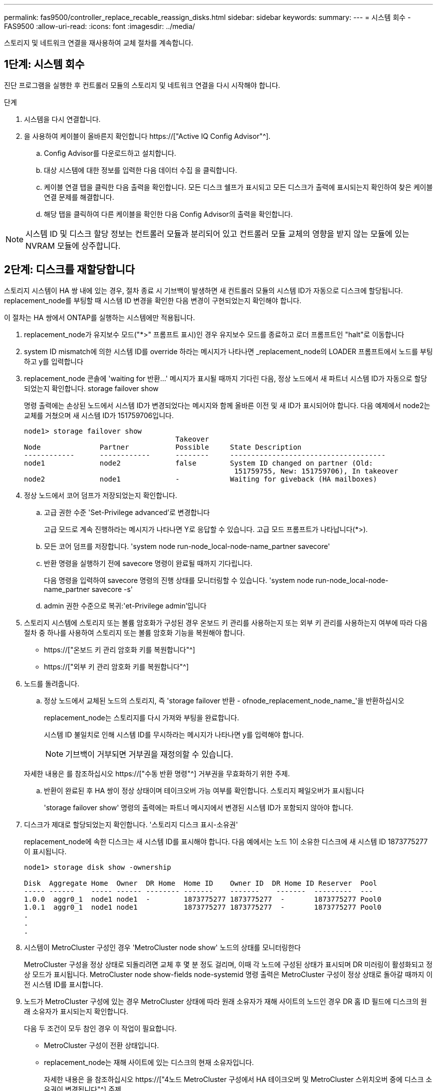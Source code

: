 ---
permalink: fas9500/controller_replace_recable_reassign_disks.html 
sidebar: sidebar 
keywords:  
summary:  
---
= 시스템 회수 - FAS9500
:allow-uri-read: 
:icons: font
:imagesdir: ../media/


[role="lead"]
스토리지 및 네트워크 연결을 재사용하여 교체 절차를 계속합니다.



== 1단계: 시스템 회수

진단 프로그램을 실행한 후 컨트롤러 모듈의 스토리지 및 네트워크 연결을 다시 시작해야 합니다.

.단계
. 시스템을 다시 연결합니다.
. 을 사용하여 케이블이 올바른지 확인합니다 https://["Active IQ Config Advisor"^].
+
.. Config Advisor를 다운로드하고 설치합니다.
.. 대상 시스템에 대한 정보를 입력한 다음 데이터 수집 을 클릭합니다.
.. 케이블 연결 탭을 클릭한 다음 출력을 확인합니다. 모든 디스크 쉘프가 표시되고 모든 디스크가 출력에 표시되는지 확인하여 찾은 케이블 연결 문제를 해결합니다.
.. 해당 탭을 클릭하여 다른 케이블을 확인한 다음 Config Advisor의 출력을 확인합니다.





NOTE: 시스템 ID 및 디스크 할당 정보는 컨트롤러 모듈과 분리되어 있고 컨트롤러 모듈 교체의 영향을 받지 않는 모듈에 있는 NVRAM 모듈에 상주합니다.



== 2단계: 디스크를 재할당합니다

스토리지 시스템이 HA 쌍 내에 있는 경우, 절차 종료 시 기브백이 발생하면 새 컨트롤러 모듈의 시스템 ID가 자동으로 디스크에 할당됩니다. replacement_node를 부팅할 때 시스템 ID 변경을 확인한 다음 변경이 구현되었는지 확인해야 합니다.

이 절차는 HA 쌍에서 ONTAP를 실행하는 시스템에만 적용됩니다.

. replacement_node가 유지보수 모드("*>" 프롬프트 표시)인 경우 유지보수 모드를 종료하고 로더 프롬프트인 "halt"로 이동합니다
. system ID mismatch에 의한 시스템 ID를 override 하라는 메시지가 나타나면 _replacement_node의 LOADER 프롬프트에서 노드를 부팅하고 y를 입력합니다
. replacement_node 콘솔에 'waiting for 반환...' 메시지가 표시될 때까지 기다린 다음, 정상 노드에서 새 파트너 시스템 ID가 자동으로 할당되었는지 확인합니다. storage failover show
+
명령 출력에는 손상된 노드에서 시스템 ID가 변경되었다는 메시지와 함께 올바른 이전 및 새 ID가 표시되어야 합니다. 다음 예제에서 node2는 교체를 거쳤으며 새 시스템 ID가 151759706입니다.

+
[listing]
----
node1> storage failover show
                                    Takeover
Node              Partner           Possible     State Description
------------      ------------      --------     -------------------------------------
node1             node2             false        System ID changed on partner (Old:
                                                  151759755, New: 151759706), In takeover
node2             node1             -            Waiting for giveback (HA mailboxes)
----
. 정상 노드에서 코어 덤프가 저장되었는지 확인합니다.
+
.. 고급 권한 수준 'Set-Privilege advanced'로 변경합니다
+
고급 모드로 계속 진행하라는 메시지가 나타나면 Y로 응답할 수 있습니다. 고급 모드 프롬프트가 나타납니다(*>).

.. 모든 코어 덤프를 저장합니다. 'system node run-node_local-node-name_partner savecore'
.. 반환 명령을 실행하기 전에 savecore 명령이 완료될 때까지 기다립니다.
+
다음 명령을 입력하여 savecore 명령의 진행 상태를 모니터링할 수 있습니다. 'system node run-node_local-node-name_partner savecore -s'

.. admin 권한 수준으로 복귀:'et-Privilege admin'입니다


. 스토리지 시스템에 스토리지 또는 볼륨 암호화가 구성된 경우 온보드 키 관리를 사용하는지 또는 외부 키 관리를 사용하는지 여부에 따라 다음 절차 중 하나를 사용하여 스토리지 또는 볼륨 암호화 기능을 복원해야 합니다.
+
** https://["온보드 키 관리 암호화 키를 복원합니다"^]
** https://["외부 키 관리 암호화 키를 복원합니다"^]


. 노드를 돌려줍니다.
+
.. 정상 노드에서 교체된 노드의 스토리지, 즉 'storage failover 반환 - ofnode_replacement_node_name_'을 반환하십시오
+
replacement_node는 스토리지를 다시 가져와 부팅을 완료합니다.

+
시스템 ID 불일치로 인해 시스템 ID를 무시하라는 메시지가 나타나면 y를 입력해야 합니다.

+

NOTE: 기브백이 거부되면 거부권을 재정의할 수 있습니다.

+
자세한 내용은 를 참조하십시오 https://["수동 반환 명령"^] 거부권을 무효화하기 위한 주제.

.. 반환이 완료된 후 HA 쌍이 정상 상태이며 테이크오버 가능 여부를 확인합니다. 스토리지 페일오버가 표시됩니다
+
'storage failover show' 명령의 출력에는 파트너 메시지에서 변경된 시스템 ID가 포함되지 않아야 합니다.



. 디스크가 제대로 할당되었는지 확인합니다. '스토리지 디스크 표시-소유권'
+
replacement_node에 속한 디스크는 새 시스템 ID를 표시해야 합니다. 다음 예에서는 노드 1이 소유한 디스크에 새 시스템 ID 1873775277이 표시됩니다.

+
[listing]
----
node1> storage disk show -ownership

Disk  Aggregate Home  Owner  DR Home  Home ID    Owner ID  DR Home ID Reserver  Pool
----- ------    ----- ------ -------- -------    -------    -------  ---------  ---
1.0.0  aggr0_1  node1 node1  -        1873775277 1873775277  -       1873775277 Pool0
1.0.1  aggr0_1  node1 node1           1873775277 1873775277  -       1873775277 Pool0
.
.
.
----
. 시스템이 MetroCluster 구성인 경우 'MetroCluster node show' 노드의 상태를 모니터링한다
+
MetroCluster 구성을 정상 상태로 되돌리려면 교체 후 몇 분 정도 걸리며, 이때 각 노드에 구성된 상태가 표시되며 DR 미러링이 활성화되고 정상 모드가 표시됩니다. MetroCluster node show-fields node-systemid 명령 출력은 MetroCluster 구성이 정상 상태로 돌아갈 때까지 이전 시스템 ID를 표시합니다.

. 노드가 MetroCluster 구성에 있는 경우 MetroCluster 상태에 따라 원래 소유자가 재해 사이트의 노드인 경우 DR 홈 ID 필드에 디스크의 원래 소유자가 표시되는지 확인합니다.
+
다음 두 조건이 모두 참인 경우 이 작업이 필요합니다.

+
** MetroCluster 구성이 전환 상태입니다.
** replacement_node는 재해 사이트에 있는 디스크의 현재 소유자입니다.
+
자세한 내용은 을 참조하십시오 https://["4노드 MetroCluster 구성에서 HA 테이크오버 및 MetroCluster 스위치오버 중에 디스크 소유권이 변경됩니다"^] 주제.



. 시스템이 MetroCluster 구성인 경우 각 노드가 'MetroCluster node show-fields configuration-state'로 구성되어 있는지 확인합니다
+
[listing]
----
node1_siteA::> metrocluster node show -fields configuration-state

dr-group-id            cluster node           configuration-state
-----------            ---------------------- -------------- -------------------
1 node1_siteA          node1mcc-001           configured
1 node1_siteA          node1mcc-002           configured
1 node1_siteB          node1mcc-003           configured
1 node1_siteB          node1mcc-004           configured

4 entries were displayed.
----
. 각 노드에 대해 예상되는 볼륨이 'vol show-node-name'인지 확인합니다
. 재부팅 시 자동 테이크오버 기능을 비활성화한 경우 정상 노드인 'storage failover modify -node replacement -node -name -onreboot true'에서 활성화하십시오

